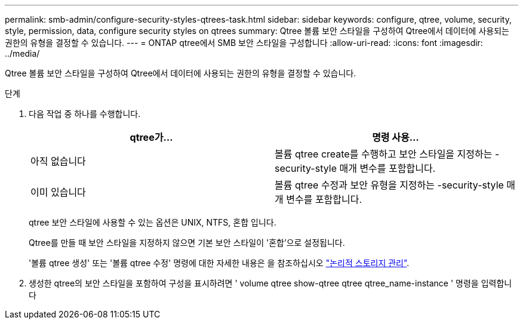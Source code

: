 ---
permalink: smb-admin/configure-security-styles-qtrees-task.html 
sidebar: sidebar 
keywords: configure, qtree, volume, security, style, permission, data, configure security styles on qtrees 
summary: Qtree 볼륨 보안 스타일을 구성하여 Qtree에서 데이터에 사용되는 권한의 유형을 결정할 수 있습니다. 
---
= ONTAP qtree에서 SMB 보안 스타일을 구성합니다
:allow-uri-read: 
:icons: font
:imagesdir: ../media/


[role="lead"]
Qtree 볼륨 보안 스타일을 구성하여 Qtree에서 데이터에 사용되는 권한의 유형을 결정할 수 있습니다.

.단계
. 다음 작업 중 하나를 수행합니다.
+
|===
| qtree가... | 명령 사용... 


 a| 
아직 없습니다
 a| 
볼륨 qtree create를 수행하고 보안 스타일을 지정하는 -security-style 매개 변수를 포함합니다.



 a| 
이미 있습니다
 a| 
볼륨 qtree 수정과 보안 유형을 지정하는 -security-style 매개 변수를 포함합니다.

|===
+
qtree 보안 스타일에 사용할 수 있는 옵션은 UNIX, NTFS, 혼합 입니다.

+
Qtree를 만들 때 보안 스타일을 지정하지 않으면 기본 보안 스타일이 '혼합'으로 설정됩니다.

+
'볼륨 qtree 생성' 또는 '볼륨 qtree 수정' 명령에 대한 자세한 내용은 을 참조하십시오 link:../volumes/index.html["논리적 스토리지 관리"].

. 생성한 qtree의 보안 스타일을 포함하여 구성을 표시하려면 ' volume qtree show-qtree qtree qtree_name-instance ' 명령을 입력합니다

